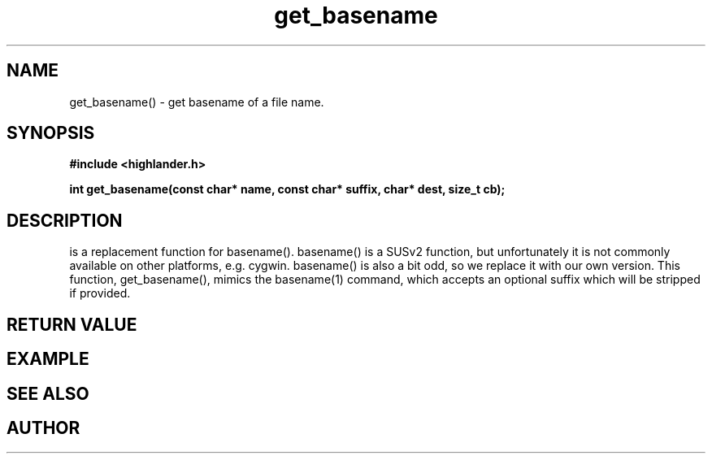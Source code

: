 .TH get_basename 3 2016-01-30 "" "The Meta C Library"
.SH NAME
get_basename() \- get basename of a file name.
.SH SYNOPSIS
.B #include <highlander.h>
.sp
.BI "int get_basename(const char* name, const char* suffix, char* dest, size_t cb);

.SH DESCRIPTION
.Nm
is a replacement function for basename().
basename() is a SUSv2 function, but unfortunately it is not
commonly available on other platforms, e.g. cygwin. 
basename() is also a bit odd, so we replace it with our own version.
This function, get_basename(), mimics the basename(1) command, 
which accepts an optional suffix which will be stripped if provided.
.SH RETURN VALUE
.SH EXAMPLE
.Bd -literal
.Ed
.SH SEE ALSO
.SH AUTHOR
.An B. Augestad, bjorn.augestad@gmail.com
